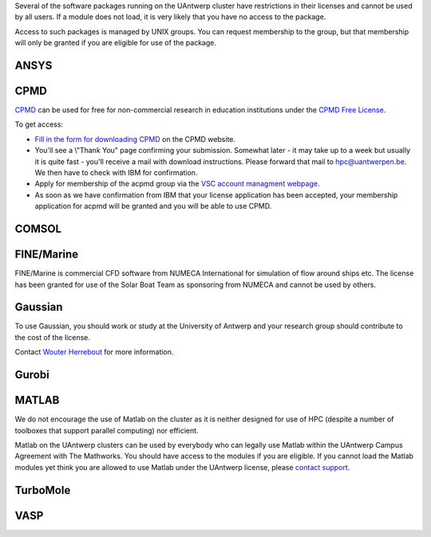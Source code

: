 Several of the software packages running on the UAntwerp cluster have
restrictions in their licenses and cannot be used by all users. If a
module does not load, it is very likely that you have no access to the
package.

Access to such packages is managed by UNIX groups. You can request
membership to the group, but that membership will only be granted if you
are eligible for use of the package.

ANSYS
-----

CPMD
----

`CPMD <\%22http://www.cpmd.org/\%22>`__ can be used for free for
non-commercial research in education institutions under the `CPMD Free
License <\%22http://cpmd.org/download/cpmd-licence\%22>`__.

To get access:

-  `Fill in the form for downloading
   CPMD <\%22http://cpmd.org/download/accept-license/cpmd-license-application\%22>`__
   on the CPMD website.
-  You'll see a \\"Thank You\" page confirming your submission. Somewhat
   later - it may take up to a week but usually it is quite fast -
   you'll receive a mail with download instructions. Please forward that
   mail to `hpc@uantwerpen.be <\%22mailto:hpc@uantwerpen.be\%22>`__. We
   then have to check with IBM for confirmation.
-  Apply for membership of the acpmd group via the `VSC account
   managment webpage <\%22https://account.vscentrum.be/\%22>`__.
-  As soon as we have confirmation from IBM that your license
   application has been accepted, your membership application for acpmd
   will be granted and you will be able to use CPMD.

COMSOL
------

FINE/Marine
-----------

FINE/Marine is commercial CFD software from NUMECA International for
simulation of flow around ships etc. The license has been granted for
use of the Solar Boat Team as sponsoring from NUMECA and cannot be used
by others.

Gaussian
--------

To use Gaussian, you should work or study at the University of Antwerp
and your research group should contribute to the cost of the license.

Contact `Wouter
Herrebout <\%22https://www.uantwerpen.be/en/staff/wouter-herrebout/\%22>`__
for more information.

Gurobi
------

MATLAB
------

We do not encourage the use of Matlab on the cluster as it is neither
designed for use of HPC (despite a number of toolboxes that support
parallel computing) nor efficient.

Matlab on the UAntwerp clusters can be used by everybody who can legally
use Matlab within the UAntwerp Campus Agreement with The Mathworks. You
should have access to the modules if you are eligible. If you cannot
load the Matlab modules yet think you are allowed to use Matlab under
the UAntwerp license, please `contact
support <\%22/support/contact-support\%22>`__.

TurboMole
---------

VASP
----

